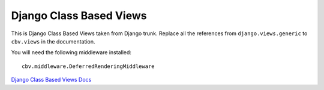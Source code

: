 Django Class Based Views
========================

This is Django Class Based Views taken from Django trunk. Replace all the
references from ``django.views.generic`` to ``cbv.views`` in the documentation.

You will need the following middleware installed::

    cbv.middleware.DeferredRenderingMiddleware


`Django Class Based Views Docs <http://docs.djangoproject.com/en/dev/topics/class-based-views/>`_

